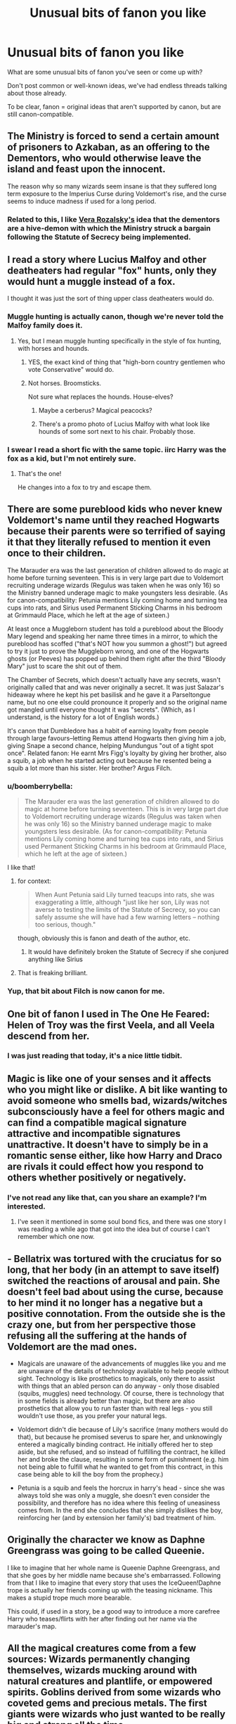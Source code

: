 #+TITLE: Unusual bits of fanon you like

* Unusual bits of fanon you like
:PROPERTIES:
:Author: Taure
:Score: 36
:DateUnix: 1446222247.0
:DateShort: 2015-Oct-30
:FlairText: Discussion
:END:
What are some unusual bits of fanon you've seen or come up with?

Don't post common or well-known ideas, we've had endless threads talking about those already.

To be clear, fanon = original ideas that aren't supported by canon, but are still canon-compatible.


** The Ministry is forced to send a certain amount of prisoners to Azkaban, as an offering to the Dementors, who would otherwise leave the island and feast upon the innocent.

The reason why so many wizards seem insane is that they suffered long term exposure to the Imperius Curse during Voldemort's rise, and the curse seems to induce madness if used for a long period.
:PROPERTIES:
:Author: Almavet
:Score: 35
:DateUnix: 1446228433.0
:DateShort: 2015-Oct-30
:END:

*** Related to this, I like [[https://www.fanfiction.net/u/1994264/Vera-Rozalsky][Vera Rozalsky's]] idea that the dementors are a hive-demon with which the Ministry struck a bargain following the Statute of Secrecy being implemented.
:PROPERTIES:
:Author: yetioverthere
:Score: 5
:DateUnix: 1446266987.0
:DateShort: 2015-Oct-31
:END:


** I read a story where Lucius Malfoy and other deatheaters had regular "fox" hunts, only they would hunt a muggle instead of a fox.

I thought it was just the sort of thing upper class deatheaters would do.
:PROPERTIES:
:Author: TheKnightsTippler
:Score: 29
:DateUnix: 1446232996.0
:DateShort: 2015-Oct-30
:END:

*** Muggle hunting is actually canon, though we're never told the Malfoy family does it.
:PROPERTIES:
:Author: Taure
:Score: 21
:DateUnix: 1446233203.0
:DateShort: 2015-Oct-30
:END:

**** Yes, but I mean muggle hunting specifically in the style of fox hunting, with horses and hounds.
:PROPERTIES:
:Author: TheKnightsTippler
:Score: 19
:DateUnix: 1446233780.0
:DateShort: 2015-Oct-30
:END:

***** YES, the exact kind of thing that "high-born country gentlemen who vote Conservative" would do.
:PROPERTIES:
:Author: Karinta
:Score: 8
:DateUnix: 1446265769.0
:DateShort: 2015-Oct-31
:END:


***** Not horses. Broomsticks.

Not sure what replaces the hounds. House-elves?
:PROPERTIES:
:Author: turbinicarpus
:Score: 10
:DateUnix: 1446256619.0
:DateShort: 2015-Oct-31
:END:

****** Maybe a cerberus? Magical peacocks?
:PROPERTIES:
:Author: BigFatNo
:Score: 5
:DateUnix: 1446258086.0
:DateShort: 2015-Oct-31
:END:


****** There's a promo photo of Lucius Malfoy with what look like hounds of some sort next to his chair. Probably those.
:PROPERTIES:
:Author: LaraCroftWithBCups
:Score: 5
:DateUnix: 1446309293.0
:DateShort: 2015-Oct-31
:END:


*** I swear I read a short fic with the same topic. iirc Harry was the fox as a kid, but I'm not entirely sure.
:PROPERTIES:
:Author: imjustafangirl
:Score: 5
:DateUnix: 1446238354.0
:DateShort: 2015-Oct-31
:END:

**** That's the one!

He changes into a fox to try and escape them.
:PROPERTIES:
:Author: TheKnightsTippler
:Score: 2
:DateUnix: 1446243055.0
:DateShort: 2015-Oct-31
:END:


** There are some pureblood kids who never knew Voldemort's name until they reached Hogwarts because their parents were so terrified of saying it that they literally refused to mention it even once to their children.

The Marauder era was the last generation of children allowed to do magic at home before turning seventeen. This is in very large part due to Voldemort recruiting underage wizards (Regulus was taken when he was only 16) so the Ministry banned underage magic to make youngsters less desirable. (As for canon-compatibility: Petunia mentions Lily coming home and turning tea cups into rats, and Sirius used Permanent Sticking Charms in his bedroom at Grimmauld Place, which he left at the age of sixteen.)

At least once a Muggleborn student has told a pureblood about the Bloody Mary legend and speaking her name three times in a mirror, to which the pureblood has scoffed ("that's NOT how you summon a ghost!") but agreed to try it just to prove the Muggleborn wrong, and one of the Hogwarts ghosts (or Peeves) has popped up behind them right after the third "Bloody Mary" just to scare the shit out of them.

The Chamber of Secrets, which doesn't actually have any secrets, wasn't originally called that and was never originally a secret. It was just Salazar's hideaway where he kept his pet basilisk and he gave it a Parseltongue name, but no one else could pronounce it properly and so the original name got mangled until everyone thought it was "secrets". (Which, as I understand, is the history for a lot of English words.)

It's canon that Dumbledore has a habit of earning loyalty from people through large favours--letting Remus attend Hogwarts then giving him a job, giving Snape a second chance, helping Mundungus "out of a tight spot once". Related fanon: He earnt Mrs Figg's loyalty by giving her brother, also a squib, a job when he started acting out because he resented being a squib a lot more than his sister. Her brother? Argus Filch.
:PROPERTIES:
:Author: SilverCookieDust
:Score: 47
:DateUnix: 1446228174.0
:DateShort: 2015-Oct-30
:END:

*** u/boomberrybella:
#+begin_quote
  The Marauder era was the last generation of children allowed to do magic at home before turning seventeen. This is in very large part due to Voldemort recruiting underage wizards (Regulus was taken when he was only 16) so the Ministry banned underage magic to make youngsters less desirable. (As for canon-compatibility: Petunia mentions Lily coming home and turning tea cups into rats, and Sirius used Permanent Sticking Charms in his bedroom at Grimmauld Place, which he left at the age of sixteen.)
#+end_quote

I like that!
:PROPERTIES:
:Author: boomberrybella
:Score: 18
:DateUnix: 1446241538.0
:DateShort: 2015-Oct-31
:END:

**** for context:

#+begin_quote
  When Aunt Petunia said Lily turned teacups into rats, she was exaggerating a little, although "just like her son, Lily was not averse to testing the limits of the Statute of Secrecy, so you can safely assume she will have had a few warning letters -- nothing too serious, though."
#+end_quote

though, obviously this is fanon and death of the author, etc.
:PROPERTIES:
:Author: zojgruhl
:Score: 9
:DateUnix: 1446256239.0
:DateShort: 2015-Oct-31
:END:

***** It would have definitely broken the Statute of Secrecy if she conjured anything like Sirius
:PROPERTIES:
:Author: DarthFarious
:Score: 2
:DateUnix: 1446375036.0
:DateShort: 2015-Nov-01
:END:


**** That is freaking brilliant.
:PROPERTIES:
:Author: Karinta
:Score: 1
:DateUnix: 1446265803.0
:DateShort: 2015-Oct-31
:END:


*** Yup, that bit about Filch is now canon for me.
:PROPERTIES:
:Author: NaughtyGaymer
:Score: 4
:DateUnix: 1446259810.0
:DateShort: 2015-Oct-31
:END:


** One bit of fanon I used in The One He Feared: Helen of Troy was the first Veela, and all Veela descend from her.
:PROPERTIES:
:Author: Taure
:Score: 47
:DateUnix: 1446222306.0
:DateShort: 2015-Oct-30
:END:

*** I was just reading that today, it's a nice little tidbit.
:PROPERTIES:
:Author: rhysappa12
:Score: 4
:DateUnix: 1446238111.0
:DateShort: 2015-Oct-31
:END:


** Magic is like one of your senses and it affects who you might like or dislike. A bit like wanting to avoid someone who smells bad, wizards/witches subconsciously have a feel for others magic and can find a compatible magical signature attractive and incompatible signatures unattractive. It doesn't have to simply be in a romantic sense either, like how Harry and Draco are rivals it could effect how you respond to others whether positively or negatively.
:PROPERTIES:
:Author: Ryder10
:Score: 19
:DateUnix: 1446234180.0
:DateShort: 2015-Oct-30
:END:

*** I've not read any like that, can you share an example? I'm interested.
:PROPERTIES:
:Author: Zeev89
:Score: 2
:DateUnix: 1446251004.0
:DateShort: 2015-Oct-31
:END:

**** I've seen it mentioned in some soul bond fics, and there was one story I was reading a while ago that got into the idea but of course I can't remember which one now.
:PROPERTIES:
:Author: Ryder10
:Score: 1
:DateUnix: 1446254668.0
:DateShort: 2015-Oct-31
:END:


** - Bellatrix was tortured with the cruciatus for so long, that her body (in an attempt to save itself) switched the reactions of arousal and pain. She doesn't feel bad about using the curse, because to her mind it no longer has a negative but a positive connotation. From the outside she is the crazy one, but from her perspective those refusing all the suffering at the hands of Voldemort are the mad ones.

- Magicals are unaware of the advancements of muggles like you and me are unaware of the details of technology available to help people without sight. Technology is like prosthetics to magicals, only there to assist with things that an abled person can do anyway - only those disabled (squibs, muggles) need technology. Of course, there is technology that in some fields is already better than magic, but there are also prosthetics that allow you to run faster than with real legs - you still wouldn't use those, as you prefer your natural legs.

- Voldemort didn't die because of Lily's sacrifice (many mothers would do that), but because he promised severus to spare her, and unknowingly entered a magically binding contract. He initially offered her to step aside, but she refused, and so instead of fulfilling the contract, he killed her and broke the clause, resulting in some form of punishment (e.g. him not being able to fulfill what he wanted to get from this contract, in this case being able to kill the boy from the prophecy.)

- Petunia is a squib and feels the horcrux in harry's head - since she was always told she was only a muggle, she doesn't even consider the possibility, and therefore has no idea where this feeling of uneasiness comes from. In the end she concludes that she simply dislikes the boy, reinforcing her (and by extension her family's) bad treatment of him.
:PROPERTIES:
:Author: fan-f-fan
:Score: 18
:DateUnix: 1446278942.0
:DateShort: 2015-Oct-31
:END:


** Originally the character we know as Daphne Greengrass was going to be called Queenie.

I like to imagine that her whole name is Queenie Daphne Greengrass, and that she goes by her middle name because she's embarrassed. Following from that I like to imagine that every story that uses the IceQueen!Daphne trope is actually her friends coming up with the teasing nickname. This makes a stupid trope much more bearable.

This could, if used in a story, be a good way to introduce a more carefree Harry who teases/flirts with her after finding out her name via the marauder's map.
:PROPERTIES:
:Author: Slindish
:Score: 18
:DateUnix: 1446293830.0
:DateShort: 2015-Oct-31
:END:


** All the magical creatures come from a few sources: Wizards permanently changing themselves, wizards mucking around with natural creatures and plantlife, or empowered spirits. Goblins derived from some wizards who coveted gems and precious metals. The first giants were wizards who just wanted to be really big and strong all the time.
:PROPERTIES:
:Author: wordhammer
:Score: 27
:DateUnix: 1446223349.0
:DateShort: 2015-Oct-30
:END:

*** Makes for a slightly different and interesting way to look at wizard bigotry. Creatures aren't looked down upon simply because they are "different," but rather beause they are, in some sense, evidence of wizarding hubris, failure, etc.

I'm not saying it makes the bigotry excusable or acceptable, but it is different in that context.
:PROPERTIES:
:Author: philosophize
:Score: 16
:DateUnix: 1446329082.0
:DateShort: 2015-Nov-01
:END:


*** That would definitely explain how giants and goblins could mate with wizards and produce viable children
:PROPERTIES:
:Author: solarwings
:Score: 7
:DateUnix: 1446441916.0
:DateShort: 2015-Nov-02
:END:

**** Wow, what? Goblins can mate with wizards? Since when?
:PROPERTIES:
:Author: orangedarkchocolate
:Score: 1
:DateUnix: 1452215142.0
:DateShort: 2016-Jan-08
:END:

***** Professor Flitwick is said to be part-goblin, or having some goblin ancestry
:PROPERTIES:
:Author: solarwings
:Score: 2
:DateUnix: 1452224614.0
:DateShort: 2016-Jan-08
:END:

****** Ohhhh, good point!
:PROPERTIES:
:Author: orangedarkchocolate
:Score: 1
:DateUnix: 1452288790.0
:DateShort: 2016-Jan-09
:END:


*** Well there is the [[http://harrypotter.wikia.com/wiki/Draconifors_Spell][Draconifors spell]].
:PROPERTIES:
:Author: mikefromcanmore
:Score: 1
:DateUnix: 1447504800.0
:DateShort: 2015-Nov-14
:END:


** I came up with a reason why Peter Pettigrew did what he did. He was tired of the war, he was tired of his friends going away and starting families and doing things without him. He resented this. All he wanted to do was go back in time and go through his time at Hogwarts again, this time being the guy that the other Marauders looked up to.

Voldemort promised him a Time Turner so that he could accomplish this feat- that and a permanent de-aging potion to return him to his 11 year old self. His plan? To Obliviate himself/transfigure himself into something else permanently, and to take his place on the train.

That's why he's so uncaring about all the people he kills/leads to their deaths. He doesn't care because he is going to go back and change everything anyway.

His plan was to go through school and change everything, then use the Time Turner to go back again so he could literally go to school forever, because he's twisted as fuck.
:PROPERTIES:
:Author: Oniknight
:Score: 11
:DateUnix: 1446269583.0
:DateShort: 2015-Oct-31
:END:


** Prior to Pottermore heavily hinting at the years she went to Hogwarts, one of my favorites was Minerva going to school with Riddle and having a one sided crush on him.
:PROPERTIES:
:Author: Diadear
:Score: 14
:DateUnix: 1446272154.0
:DateShort: 2015-Oct-31
:END:

*** Shit, I don't go on Pottermore. Are her Hogwarts years really being hinted at as not the same as Riddle's? I've always liked the idea that they were school together as well.
:PROPERTIES:
:Author: SilverCookieDust
:Score: 3
:DateUnix: 1446304220.0
:DateShort: 2015-Oct-31
:END:

**** I actually got it from reading the Harry Potter wiki. JKR posted MM's bio of sorts, and based on the dates you can back trace her years.
:PROPERTIES:
:Author: Diadear
:Score: 1
:DateUnix: 1446346490.0
:DateShort: 2015-Nov-01
:END:


** I particularly like the schizophrenic!Bellatrix interpretation that "Time Heals All Wounds" comes up with, and the "parlor" that "The Changeling" has.

Oh, and basically all of /Alexandra Quick/. That shit is nothing if not amazing original ideas that don't contradict canon.
:PROPERTIES:
:Author: Karinta
:Score: 11
:DateUnix: 1446266015.0
:DateShort: 2015-Oct-31
:END:


** I don't know how common this is, but it intrigued me greatly and I haven't come across it more than the one time. Muggleborns are the result of pervy wizards and memory charms. Likewise, squibs could well be the result of cheating witches who get pregnant to a muggle
:PROPERTIES:
:Author: Lamenardo
:Score: 11
:DateUnix: 1446280175.0
:DateShort: 2015-Oct-31
:END:


** I think it was mentioned in a previous thread like this too:

A parselmouth is immune to the Basilisk's stare. It would explain how Voldemort could control it, and I'd like to think that Voldemort sometimes had a chat with it too, to try and instill muggleborn hatred into the Basilisk's mind.

You could also use this as a way of showing how Harry is being helped to defeat Voldemort by Voldemort himself, through his scar. I like the irony about that.
:PROPERTIES:
:Author: BigFatNo
:Score: 8
:DateUnix: 1446251726.0
:DateShort: 2015-Oct-31
:END:


** That one of the reasons students have to go to Hogwarts is because magic is a bit wild. Hogwarts is saturated with magic so it not only helps students grow in their magic, but also gives a safe place for students casting magic and what dangers magic can pose.
:PROPERTIES:
:Score: 4
:DateUnix: 1446333319.0
:DateShort: 2015-Nov-01
:END:


** This thread is kinda old, but I figure I might as well throw my two cents in.

We never hear about people falling off the stairs. We never hear about those dementors accidentally kissing someone despite their obsession with wandering onto the grounds, and most of all /somehow/ the only people affected by a /basilisk/ were those looking at it indirectly.

With all the danger in Hogwarts, you'd expect that there'd be at least a couple of deaths, that you'd see some kind of effect on the student body from the sheer quantity of danger that they get put in, but we don't. The only death we hear about is one that left a witness who was impossible to remove, Moaning Myrtle.

You remember those kids that just up and vanish after their sorting? People like Sally-Ann, Mandy Brocklehurst, Euan Abercrombie, Owen Cauldwell, Graham Pritchard, and Kevin Whitby? No?

/Neither do the students./

I'm not doing the best job at setting it up, but the theory is that the students mentioned above are dead. Their families and friends? Obliviated. Anyone who'd heard about them? Obliviated. Hogwarts is the safest place in Britain after all and we certainly can't have any muggles mucking that up with silly things like a wrongful death suit.

I've always kinda had this idea in the back of my mind since I read that part of the Seventh Horcrux where Harry kept talking about Sally-Anne, but the fic that convinced me of it was Chapter 9 of [[https://www.fanfiction.net/s/8724634/9/The-Snow-Queen][The Snow Queen.]] (background of the story is fem!Harry disappearing at a young age) I'd suggest you read the rest of it first as it's /very/ AU, but the first quarter or so of Chapter 9 is all you really need to get the theory.

So, what do you think? Crackpot or not?
:PROPERTIES:
:Score: 4
:DateUnix: 1446413674.0
:DateShort: 2015-Nov-02
:END:

*** linkffn(The Strange Disappearance of Sally-Anne Perks)
:PROPERTIES:
:Author: Karinta
:Score: 2
:DateUnix: 1446572096.0
:DateShort: 2015-Nov-03
:END:

**** [[http://www.fanfiction.net/s/6243892/1/][*/The Strange Disappearance of SallyAnne Perks/*]] by [[https://www.fanfiction.net/u/2289300/Paimpont][/Paimpont/]]

#+begin_quote
  Harry recalls that a pale little girl called Sally-Anne was sorted into Hufflepuff during his first year, but no one else remembers her. Was there really a Sally-Anne? Harry and Hermione set out to solve the chilling mystery of the lost Hogwarts student.
#+end_quote

^{/Site/: [[http://www.fanfiction.net/][fanfiction.net]] *|* /Category/: Harry Potter *|* /Rated/: Fiction T *|* /Chapters/: 11 *|* /Words/: 36,835 *|* /Reviews/: 1,427 *|* /Favs/: 3,144 *|* /Follows/: 1,035 *|* /Updated/: 10/8/2010 *|* /Published/: 8/16/2010 *|* /Status/: Complete *|* /id/: 6243892 *|* /Language/: English *|* /Genre/: Mystery/Suspense *|* /Characters/: Harry P., Hermione G. *|* /Download/: [[http://www.p0ody-files.com/ff_to_ebook/mobile/makeEpub.php?id=6243892][EPUB]]}

--------------

*Bot v1.3.0 - 9/7/15* *|* [[[https://github.com/tusing/reddit-ffn-bot/wiki/Usage][Usage]]] | [[[https://github.com/tusing/reddit-ffn-bot/wiki/Changelog][Changelog]]] | [[[https://github.com/tusing/reddit-ffn-bot/issues/][Issues]]] | [[[https://github.com/tusing/reddit-ffn-bot/][GitHub]]]

*Update Notes:* Use /ffnbot!delete/ to delete a comment! Use /ffnbot!refresh/ to refresh bot replies!
:PROPERTIES:
:Author: FanfictionBot
:Score: 1
:DateUnix: 1446572136.0
:DateShort: 2015-Nov-03
:END:


**** That one's pretty good too, but I'm gonna stick with the obliviation theory since your story doesn't have a Hermione that's crazier than Mad-Eye.
:PROPERTIES:
:Score: 1
:DateUnix: 1446573252.0
:DateShort: 2015-Nov-03
:END:


** Dorea Black being James's mother. Which goes with James's father not being named “Fleamont”.

Because seriously, I can accept that as being canon, but it still feels as if Madam Rowling had decided to troll the readers.
:PROPERTIES:
:Author: Kazeto
:Score: 8
:DateUnix: 1446246160.0
:DateShort: 2015-Oct-31
:END:

*** Charlus and Dorea are still my fanon for James's parents.
:PROPERTIES:
:Author: Karinta
:Score: 13
:DateUnix: 1446265831.0
:DateShort: 2015-Oct-31
:END:


*** I've yet to see the problem with Fleamont and Euphemia. If someone could elaborate on what makes them so bad, that would be appreciated.
:PROPERTIES:
:Author: Abyranss
:Score: 7
:DateUnix: 1446253369.0
:DateShort: 2015-Oct-31
:END:

**** To be honest, I'm not quite sure myself because I don't have any problems with them either; heck, considering how much hair gel people like Malfoys use it's actually pretty amusing that the Potter fortune had been made on hair gel; and it explains why Snape doesn't use hair care products when he so clearly needs them (which is also an amusing thought). Though I do have to say that “Fleamont” is a bit weird as a name.

Nonetheless, if I had to guess, I'd have to say it's probably because they are characters who never actually existed (writing-wise) before Madam Rowling's decision to reveal them as James' parents, when Dorea Black had already been an established character linked to both the Blacks and the Potters. With that, it simply feels as if she was aware of the fans' speculations and wrote that bit specifically to throw them out of the loop.

Also, “Euphemia” is a nice name, so no protests from me on that front.
:PROPERTIES:
:Author: Kazeto
:Score: 10
:DateUnix: 1446255707.0
:DateShort: 2015-Oct-31
:END:

***** Madam Rowling /did/ state, long before the reveal of Monty and Euphie that Charlus and Dorea weren't James's parents, and there was evidence for that too, James's parent lived to an old age but Chuck and Dory died young, James's parents took in Sirius. Charlus and Dorea were very much not disowned from the Black Tree (an action that would have been taken had they been the ones to do it, especially considering Alphard was disowned for giving him money)

Why were people so insistent that James's parents were Charlus and Dorea despite the evidence? (there's more than what I listed, but I don't feel like hunting right now.)

Personally, I quite like the new Potters. They are a blank slate, it will be interesting to see what people come up with for them. (Like James and Harry's hair being a side-effect of Monty's Sleakeazy testing)
:PROPERTIES:
:Author: Abyranss
:Score: 13
:DateUnix: 1446289967.0
:DateShort: 2015-Oct-31
:END:

****** I think it was mostly because of lack of alternative, in this case. Sort of like some people resort to calling Hermione's parents “Dan” and “Emma”, only quite a bit less cringe-worthy than that one. Because really, with how small the wizarding world had been presented as, lack of actual names was very likely treated by many as lack of actual people; and I guess I can understand the sentiment even if I do not share the feelings behind the choice of theirs.

Also, I like your idea about their hair being a result of that. It would make sense, I guess, and is fairly amusing. Heck, let's go further with that one: considering the warning about the redheads on the Sleakeasy, what if all the Potters before that had red hair too and it turning black /and/ messy was a result of the testing?

And that would also make dealing with Voldemort a family problem: the man has no hair to sell him hair care products, after all. And yes, I am jesting.
:PROPERTIES:
:Author: Kazeto
:Score: 8
:DateUnix: 1446290442.0
:DateShort: 2015-Oct-31
:END:


***** What story are talking about here?

I don't think I have read one where they make money off of hair gel.

Link, perhaps?
:PROPERTIES:
:Author: DarthFarious
:Score: 1
:DateUnix: 1446376679.0
:DateShort: 2015-Nov-01
:END:

****** Sleekeazy's Hair Potion is basically wizarding hair gel. And it is canon that it was created by Harry's grandfather, James's father, Fleamont Potter.

In fact, most of the gold in the Potter vault is there because of the company that makes it.
:PROPERTIES:
:Author: Kazeto
:Score: 3
:DateUnix: 1446394714.0
:DateShort: 2015-Nov-01
:END:


**** Whoa, I had to look this up as I have never heard of Fleamont and Euphemia Potter. Is this a recent development?
:PROPERTIES:
:Author: EdmundBlishwick
:Score: 3
:DateUnix: 1446259038.0
:DateShort: 2015-Oct-31
:END:

***** Yeah, it was added on Pottermore about 2 weeks ago (I think)
:PROPERTIES:
:Author: BigFatNo
:Score: 3
:DateUnix: 1446260918.0
:DateShort: 2015-Oct-31
:END:


***** Same; I seriously thought Charlus and Dorea being James' parents was canon.

Now JKR is telling me that James' mother shares her name with the Euphinator. Okay.
:PROPERTIES:
:Author: xkiririnx
:Score: 3
:DateUnix: 1446294082.0
:DateShort: 2015-Oct-31
:END:


** Veela are always female, and all of their daughters are veela while their sons are humans.
:PROPERTIES:
:Author: Starfox5
:Score: 4
:DateUnix: 1446244877.0
:DateShort: 2015-Oct-31
:END:

*** u/Zeev89:
#+begin_quote
  all of their daughters are veela while their sons are male.
#+end_quote

Well, what else would their sons be, if not male?
:PROPERTIES:
:Author: Zeev89
:Score: 10
:DateUnix: 1446250920.0
:DateShort: 2015-Oct-31
:END:

**** Should be "human".
:PROPERTIES:
:Author: Starfox5
:Score: 4
:DateUnix: 1446250991.0
:DateShort: 2015-Oct-31
:END:


**** Could be both at the same time; or in-between, if that's how you prefer to call it.
:PROPERTIES:
:Author: Kazeto
:Score: -4
:DateUnix: 1446259194.0
:DateShort: 2015-Oct-31
:END:


*** How is Fleur a quarter-Veela, then?
:PROPERTIES:
:Author: Domideus
:Score: 3
:DateUnix: 1446246176.0
:DateShort: 2015-Oct-31
:END:

**** Well, first of all, men could still be carriers. But even if they couldn't, Fleur could still be part-veela.

A full veela marries a human husband, then they have a 1/2 veela daughter (Apolline) who marries a human husband. Apolline and her human husband have two daughters, both of whom are 1/4 veela.
:PROPERTIES:
:Author: mfsy
:Score: 2
:DateUnix: 1446603372.0
:DateShort: 2015-Nov-04
:END:


**** She's not. That is, she's never been explicitly stated to be quarter veela from an objective source.
:PROPERTIES:
:Author: Averant
:Score: 4
:DateUnix: 1446253299.0
:DateShort: 2015-Oct-31
:END:

***** True... Harry calls her 'part veela' in his head though.
:PROPERTIES:
:Author: Riversz
:Score: 3
:DateUnix: 1446282158.0
:DateShort: 2015-Oct-31
:END:

****** Harry is an [[https://en.wikipedia.org/wiki/Unreliable_narrator][unreliable narrator]]. His knowledge is limited and can't be trusted.
:PROPERTIES:
:Score: 6
:DateUnix: 1446285961.0
:DateShort: 2015-Oct-31
:END:

******* Can you give few examples to this?

Its been a while since I touched the canon
:PROPERTIES:
:Author: DarthFarious
:Score: 1
:DateUnix: 1446376995.0
:DateShort: 2015-Nov-01
:END:

******** The entire series is an example of it. He's unreliable because he doesn't have all the information, and doesn't always understand what he sees.

For example, pick one of the times they were doing a "The whole school hates Harry" plot (er, 2,3,4,5...) That description is magnified by the fact that he's perceiving it.

If someone told one of those scenes from the perspective of, say Lupin, Lupin would be focusing on other things, and maybe only notice Harry glaring at Malfoy once or whatever.
:PROPERTIES:
:Author: beetnemesis
:Score: 1
:DateUnix: 1452215940.0
:DateShort: 2016-Jan-08
:END:


****** Case in point. Harry is a person and not objective. He knows literally nothing about the veela race.
:PROPERTIES:
:Author: Averant
:Score: 3
:DateUnix: 1446282731.0
:DateShort: 2015-Oct-31
:END:


***** [deleted]
:PROPERTIES:
:Score: 2
:DateUnix: 1446319472.0
:DateShort: 2015-Oct-31
:END:

****** The veela at the world cup do have a bird-like transformation, yes. As far as I know Fleur has never done that, but neither do we know if she can or not.
:PROPERTIES:
:Author: Averant
:Score: 3
:DateUnix: 1446320135.0
:DateShort: 2015-Oct-31
:END:


***** Does this not count?

#+begin_quote
  "Yes," he said quietly, "nine and a half inches... inflexible... rosewood... and containing... dear me..."

  "An 'air from ze 'ead of a veela," said Fleur. "One of my grandmuzzer's."

  So Fleur was part veela, thought Harry, making a mental note to tell Ron... then he remembered that Ron wasn't speaking to him.
#+end_quote
:PROPERTIES:
:Author: mfsy
:Score: 1
:DateUnix: 1446603187.0
:DateShort: 2015-Nov-04
:END:

****** This just makes my point.

#+begin_quote
  So Fleur was part veela, */thought Harry/*
#+end_quote

Harry is an unreliable narrator. We are going by what Harry /thinks/ he knows. He is making an assumption, as I very much doubt he put any effort into researching Veela after seeing them, and thus knows nothing.
:PROPERTIES:
:Author: Averant
:Score: 1
:DateUnix: 1446742080.0
:DateShort: 2015-Nov-05
:END:


**** Father's mother is a veela possibly? Although it's mentioned her mother has veela charm.
:PROPERTIES:
:Author: orangekayla
:Score: 1
:DateUnix: 1446248635.0
:DateShort: 2015-Oct-31
:END:


**** Of course she's a full veela in my stories - there are no half-veela there.
:PROPERTIES:
:Author: Starfox5
:Score: 0
:DateUnix: 1446251020.0
:DateShort: 2015-Oct-31
:END:


*** aren't they suppose to be women who drowned at sea?
:PROPERTIES:
:Author: tomintheconer
:Score: 1
:DateUnix: 1446248990.0
:DateShort: 2015-Oct-31
:END:

**** Not necessarily.

Veela take their roots in the slavic Vila (or Samodiva, or however else you'd want to call it), which are basically fairy-like (in appearance) spirits of deceased maidens that were too frivolous to depart in peace and thus remained after death. They do have an affinity for fire, can blind men by cursing them to be attracted to the Vila doing the curse so much that they ignore everything else, and are capricious so they might do that or might instead warn people about bad things coming as they see those. So they might have drowned at sea, but they also might have not.

Oh, and that also explains where Vila (or Veela) come from, if not from children borne to other Vila or Veela. They just do happen.
:PROPERTIES:
:Author: Kazeto
:Score: 4
:DateUnix: 1446259891.0
:DateShort: 2015-Oct-31
:END:


** That the reason the Roman Empire was so successful was because their Wizards (No Witches in the army!) used wands against the vastly inferior and clumsy staves and other lesser foci of their enemies.
:PROPERTIES:
:Author: -Oc-
:Score: 4
:DateUnix: 1446282618.0
:DateShort: 2015-Oct-31
:END:

*** Are there any good fics around that idea? Sounds pretty interesting.
:PROPERTIES:
:Author: sarpunk
:Score: 1
:DateUnix: 1446403180.0
:DateShort: 2015-Nov-01
:END:

**** Yes, but I can't find it. :(

It was a fic where Harry walks into the RoR hoping to get away from those who wish to control him and meets Bellatrix when she was still in Hogwarts who happened to walk into the RoR at the same time.

I read it over a year ago but I remember it was pretty good, maybe someone else can find it?
:PROPERTIES:
:Author: -Oc-
:Score: 1
:DateUnix: 1446403515.0
:DateShort: 2015-Nov-01
:END:

***** The description sounds like linkffn(Passageways by Jerrway69)
:PROPERTIES:
:Author: wordhammer
:Score: 2
:DateUnix: 1446445427.0
:DateShort: 2015-Nov-02
:END:

****** [[http://www.fanfiction.net/s/8378840/1/][*/Passageways/*]] by [[https://www.fanfiction.net/u/2027361/jerrway69][/jerrway69/]]

#+begin_quote
  Hogwarts Castle decides to interfere in the lives of two of its students to change the past and future from a terrible war and giving the pair an opportunity to find something more than just protection within its walls. AU Story, Political, Fed-up Harry, OC Dumbledore.
#+end_quote

^{/Site/: [[http://www.fanfiction.net/][fanfiction.net]] *|* /Category/: Harry Potter *|* /Rated/: Fiction M *|* /Chapters/: 36 *|* /Words/: 275,304 *|* /Reviews/: 4,457 *|* /Favs/: 5,069 *|* /Follows/: 5,678 *|* /Updated/: 1/1 *|* /Published/: 7/31/2012 *|* /id/: 8378840 *|* /Language/: English *|* /Genre/: Drama/Romance *|* /Characters/: Harry P., Bellatrix L. *|* /Download/: [[http://www.p0ody-files.com/ff_to_ebook/mobile/makeEpub.php?id=8378840][EPUB]]}

--------------

*Bot v1.3.0 - 9/7/15* *|* [[[https://github.com/tusing/reddit-ffn-bot/wiki/Usage][Usage]]] | [[[https://github.com/tusing/reddit-ffn-bot/wiki/Changelog][Changelog]]] | [[[https://github.com/tusing/reddit-ffn-bot/issues/][Issues]]] | [[[https://github.com/tusing/reddit-ffn-bot/][GitHub]]]

*Update Notes:* Use /ffnbot!delete/ to delete a comment! Use /ffnbot!refresh/ to refresh bot replies!
:PROPERTIES:
:Author: FanfictionBot
:Score: 1
:DateUnix: 1446445497.0
:DateShort: 2015-Nov-02
:END:


** I don't remember what story it was in, but when Harry got to Hogwarts he was getting freaked out by all the nice people. When he got to Snape he relaxed and thought "Oh good, somebody hates me. That's much more familiar."

Following that line, though it would be completely contrary to cannon, I like to think that Harry barely bats an eye at the shit spewing out of Snape and Malfoy's collective mouth, but can't handle compliments to save his life.
:PROPERTIES:
:Author: Averant
:Score: 4
:DateUnix: 1446283808.0
:DateShort: 2015-Oct-31
:END:

*** linkffn(6892925)
:PROPERTIES:
:Score: 2
:DateUnix: 1446286230.0
:DateShort: 2015-Oct-31
:END:

**** [[http://www.fanfiction.net/s/6892925/1/][*/Stages of Hope/*]] by [[https://www.fanfiction.net/u/291348/kayly-silverstorm][/kayly silverstorm/]]

#+begin_quote
  Professor Sirius Black, Head of Slytherin house, is confused. Who are these two strangers found at Hogwarts, and why does one of them claim to be the son of Lily Lupin and that git James Potter? Dimension travel AU, no pairings so far. Dark humour.
#+end_quote

^{/Site/: [[http://www.fanfiction.net/][fanfiction.net]] *|* /Category/: Harry Potter *|* /Rated/: Fiction T *|* /Chapters/: 32 *|* /Words/: 94,563 *|* /Reviews/: 3,345 *|* /Favs/: 4,296 *|* /Follows/: 2,355 *|* /Updated/: 9/3/2012 *|* /Published/: 4/10/2011 *|* /Status/: Complete *|* /id/: 6892925 *|* /Language/: English *|* /Genre/: Adventure/Drama *|* /Characters/: Harry P., Hermione G. *|* /Download/: [[http://www.p0ody-files.com/ff_to_ebook/mobile/makeEpub.php?id=6892925][EPUB]]}

--------------

*Bot v1.3.0 - 9/7/15* *|* [[[https://github.com/tusing/reddit-ffn-bot/wiki/Usage][Usage]]] | [[[https://github.com/tusing/reddit-ffn-bot/wiki/Changelog][Changelog]]] | [[[https://github.com/tusing/reddit-ffn-bot/issues/][Issues]]] | [[[https://github.com/tusing/reddit-ffn-bot/][GitHub]]]

*Update Notes:* Use /ffnbot!delete/ to delete a comment! Use /ffnbot!refresh/ to refresh bot replies!
:PROPERTIES:
:Author: FanfictionBot
:Score: 1
:DateUnix: 1446286281.0
:DateShort: 2015-Oct-31
:END:


**** Not the one I was talking about, but still a great read. This is older Harry, I'm talking ickle firsty Harry.
:PROPERTIES:
:Author: Averant
:Score: 1
:DateUnix: 1446290837.0
:DateShort: 2015-Oct-31
:END:

***** Oh good thing then!

I cant bear to read stories where Harry is not friendly with his parents and Sirius. It just doesn't feel right.
:PROPERTIES:
:Author: DarthFarious
:Score: 1
:DateUnix: 1446377132.0
:DateShort: 2015-Nov-01
:END:


**** Wow, I loved that one. Thank you.
:PROPERTIES:
:Author: ClaraBlack
:Score: 1
:DateUnix: 1446409819.0
:DateShort: 2015-Nov-02
:END:


** Ooh, I thought of another one. I like the idea that Bill is actually somehow immune to Fleur's Veela charms, and this is actually what draws Fleur to him in the first place, because he loves her as a person and not just because she's basically unearthly beautiful and constantly emitting pheremones. I think that Arthur also has this trait, which is where Bill gets it.
:PROPERTIES:
:Author: Oniknight
:Score: 2
:DateUnix: 1446441578.0
:DateShort: 2015-Nov-02
:END:
